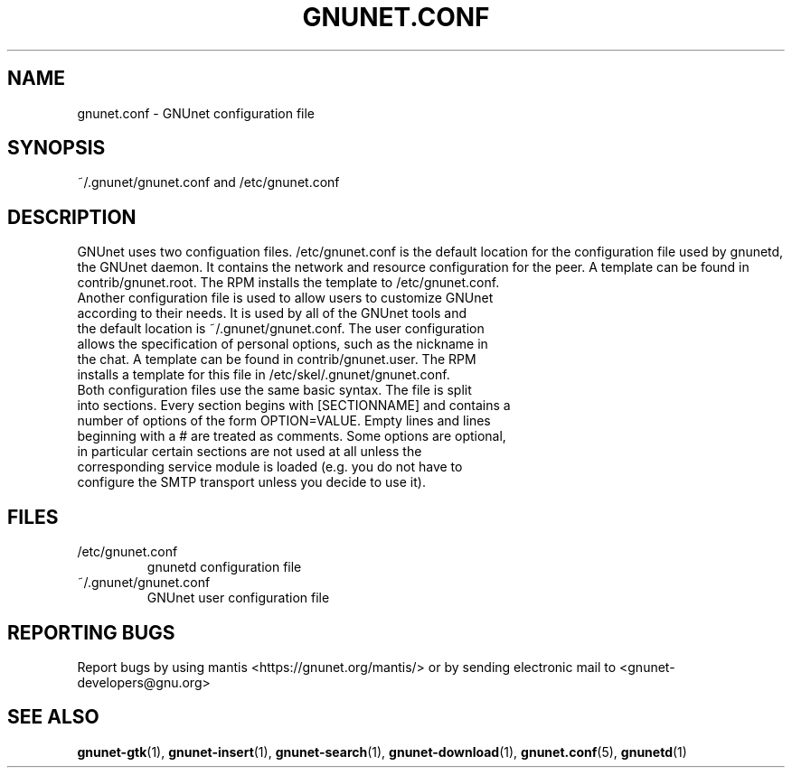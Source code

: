 .TH GNUNET.CONF "5" "10 Dec 2003" "GNUnet"
.SH NAME
gnunet.conf \- GNUnet configuration file
.SH SYNOPSIS
~/.gnunet/gnunet.conf and /etc/gnunet.conf
.SH DESCRIPTION
.PP
GNUnet uses two configuation files.  /etc/gnunet.conf is the default location for the configuration file used by gnunetd, the GNUnet daemon.  It contains the network and resource configuration for the peer.  A template can be found in contrib/gnunet.root.  The RPM installs the template to /etc/gnunet.conf.
.TP
Another configuration file is used to allow users to customize GNUnet according to their needs.  It is used by all of the GNUnet tools and the default location is ~/.gnunet/gnunet.conf.  The user configuration allows the specification of personal options, such as the nickname in the chat.  A template can be found in contrib/gnunet.user.  The RPM installs a template for this file in /etc/skel/.gnunet/gnunet.conf.
.TP
Both configuration files use the same basic syntax.  The file is split into sections.  Every section begins with [SECTIONNAME] and contains a number of options of the form OPTION=VALUE.  Empty lines and lines beginning with a # are treated as comments.  Some options are optional, in particular certain sections are not used at all unless the corresponding service module is loaded (e.g. you do not have to configure the SMTP transport unless you decide to use it).
.SH FILES
.TP
/etc/gnunet.conf
gnunetd configuration file
.TP
~/.gnunet/gnunet.conf
GNUnet user configuration file
.SH "REPORTING BUGS"
Report bugs by using mantis <https://gnunet.org/mantis/> or by sending electronic mail to <gnunet-developers@gnu.org>
.SH "SEE ALSO"
\fBgnunet\-gtk\fP(1), \fBgnunet\-insert\fP(1), \fBgnunet\-search\fP(1), \fBgnunet\-download\fP(1), \fBgnunet.conf\fP(5), \fBgnunetd\fP(1)

